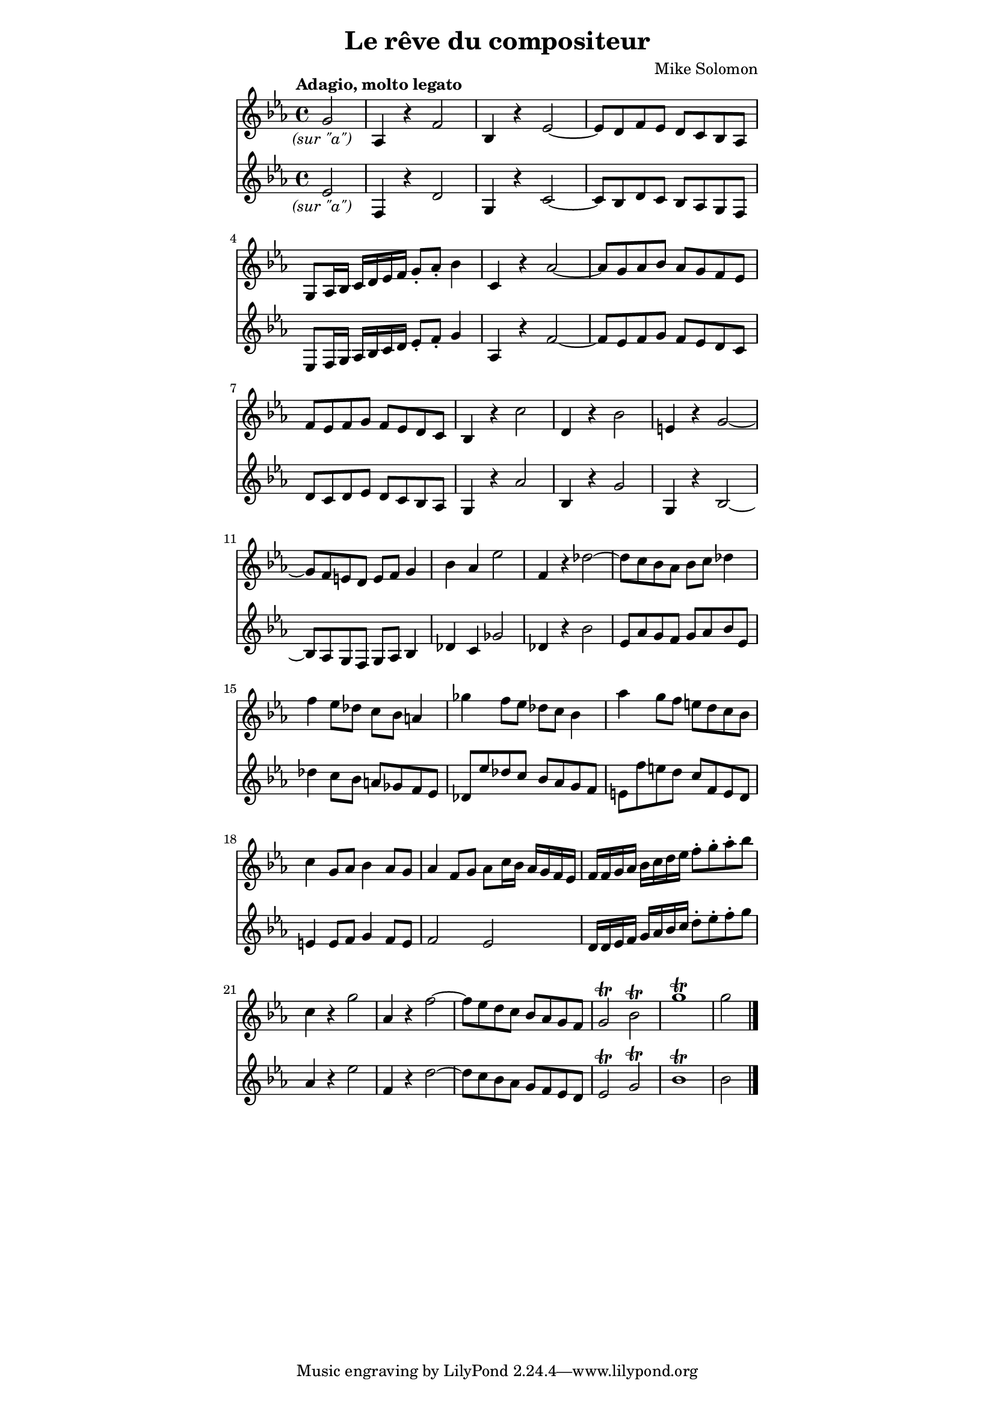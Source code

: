 % AIM 28

\version "2.17.26"

#(ly:set-option 'point-and-click #f)

\header {
  title = "Le rêve du compositeur"
  composer = "Mike Solomon"
}

\paper {
  indent = 0
  line-width = 110
}
#(set-global-staff-size 17.18)

\score {
\transpose c c, <<
\new Staff \with { %instrumentName = "Marie"
} \relative c''' {
  \key ees \major
  \partial 2
  \override Score.RehearsalMark.outside-staff-priority = #1
  \override Score.RehearsalMark.self-alignment-X = #LEFT
  \tempo "Adagio, molto legato"
  %\mark \markup \italic "molto legato"
  \once \override TextScript.self-alignment-X = #CENTER
  g2_\markup \italic "(sur \"a\")" %{\glissando%} |
  aes,4 r f'2 %{\glissando%} |
  bes,4 r ees2 ~ |
  ees8 d f ees d c bes aes |
  g8 aes16 bes c d ees f g8-. aes8-. bes4 %{\glissando%} |
  c,4 r aes'2 ~ |
  aes8 g aes bes aes g f ees |
  f ees f g f ees d c |
  bes4 r c'2 |
  d,4 r4 bes'2 |
  e,4 r g2 ~ |
  g8 f e d e f g4 |
  bes aes ees'2 |
  f,4 r des'2 ~ |
  des8 c bes aes bes c des4
  f4 ees8 des c bes a4 |
  ges'4 f8 ees des c bes4 |
  aes'4 g8 f e d c bes |
  c4 g8 aes bes4 aes8 g |
  aes4 f8 g aes c16 bes aes g f ees |
  f16 f g aes bes c d ees f8-. g8-. aes-. bes |
  c,4 r g'2 |
  aes,4 r f'2 ~ |
  f8 ees d c bes aes g f |
  g2\trill bes\trill |
  g'1\trill |
  g2 \bar "|."
}
\new Staff \with { %instrumentName = "Elsa"
} \relative c'' {
  \key ees \major
  \partial 2
  \once \override TextScript.self-alignment-X = #CENTER
  ees2_\markup \italic "(sur \"a\")" %{\glissando%} |
  f,4 r d'2 %{\glissando%} |
  g,4 r c2 ~ |
  c8 bes d c bes aes g f |
  ees8 f16 g aes bes c d ees8-. f8-. g4 %{\glissando%} |
  aes,4 r f'2 ~ |
  f8 ees f g f ees d c |
  d c d ees d c bes aes |
  g4 r aes'2 |
  bes,4 r g'2 |
  g,4 r bes2 ~ |
  bes8 aes g f g aes bes4 |
  des4 c ges'2 |
  des4 r4 bes'2 |
  ees,8 aes g f g aes bes ees, |
  des'4 c8 bes a ges f ees |
  des ees' des c bes aes g f 
  e f' e d c f, e d |
  e4 e8 f g4 f8 e |
  f2 ees |
  d16 d ees f g aes bes c d8-. ees8-. f-. g |
  aes,4 r ees'2 |
  f,4 r d'2 ~ |
  d8 c bes aes g f ees d |
  ees2\trill g\trill
  bes1\trill |
  bes2 \bar "|."
}
>>
\layout {} \midi {}
}
